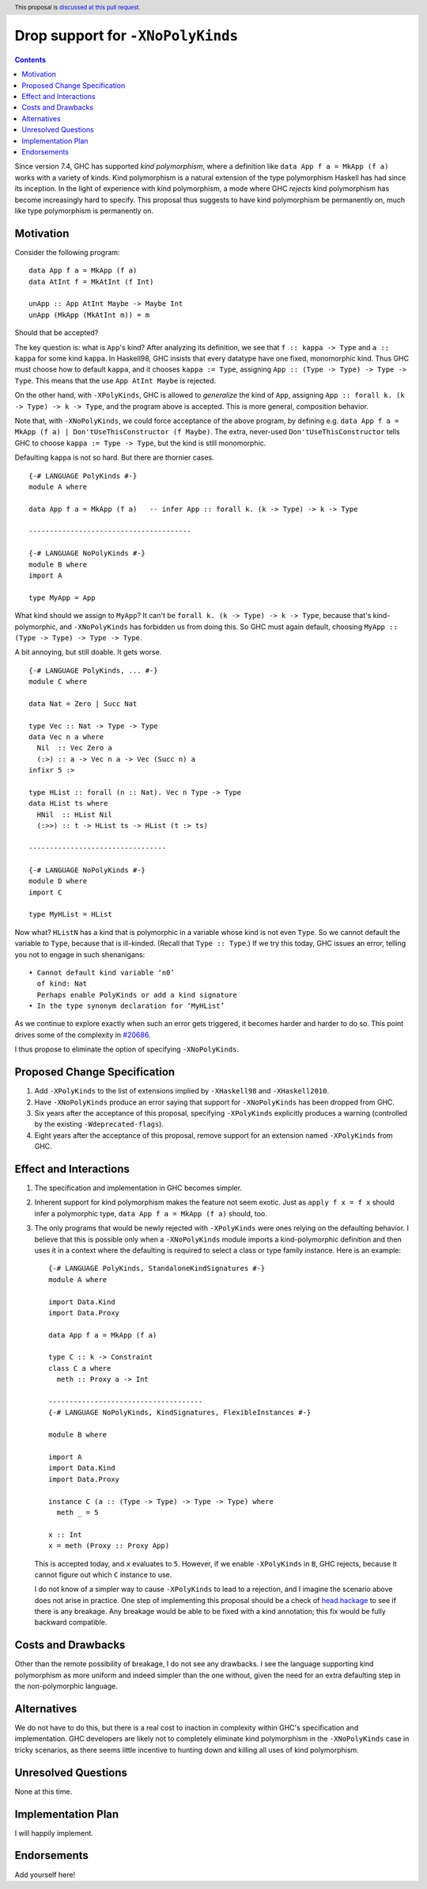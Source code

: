 Drop support for ``-XNoPolyKinds``
==================================

.. author:: Richard Eisenberg
.. date-accepted::
.. ticket-url::
.. implemented::
.. highlight:: haskell
.. header:: This proposal is `discussed at this pull request <https://github.com/ghc-proposals/ghc-proposals/pull/476>`_.
.. contents::

Since version 7.4, GHC has supported *kind polymorphism*, where a definition like ``data App f a = MkApp (f a)`` works
with a variety of kinds. Kind polymorphism is a natural extension of the type
polymorphism Haskell has had since its inception. In the light of experience
with kind polymorphism, a mode where GHC *rejects* kind
polymorphism has become increasingly hard to specify. This proposal thus suggests
to have kind polymorphism be permanently on, much like type polymorphism is
permanently on.

Motivation
----------
Consider the following program::

  data App f a = MkApp (f a)
  data AtInt f = MkAtInt (f Int)

  unApp :: App AtInt Maybe -> Maybe Int
  unApp (MkApp (MkAtInt m)) = m

Should that be accepted?

The key question is: what is ``App``\ 's kind? After analyzing its definition,
we see that ``f :: kappa -> Type`` and ``a :: kappa`` for some kind ``kappa``.
In Haskell98, GHC insists that every datatype have one fixed, monomorphic kind.
Thus GHC must choose how to default ``kappa``, and it chooses ``kappa := Type``,
assigning ``App :: (Type -> Type) -> Type -> Type``. This means that the use
``App AtInt Maybe`` is rejected.

On the other hand, with ``-XPolyKinds``, GHC is allowed to *generalize* the kind
of ``App``, assigning ``App :: forall k. (k -> Type) -> k -> Type``, and the program
above is accepted. This is more general, composition behavior.

Note that, with ``-XNoPolyKinds``, we could force acceptance of the above program,
by defining e.g. ``data App f a = MkApp (f a) | Don'tUseThisConstructor (f Maybe)``.
The extra, never-used ``Don'tUseThisConstructor`` tells GHC to choose ``kappa := Type -> Type``,
but the kind is still monomorphic.

Defaulting ``kappa`` is not so hard. But there are thornier cases. ::

  {-# LANGUAGE PolyKinds #-}
  module A where

  data App f a = MkApp (f a)   -- infer App :: forall k. (k -> Type) -> k -> Type

  ---------------------------------------

  {-# LANGUAGE NoPolyKinds #-}
  module B where
  import A

  type MyApp = App

What kind should we assign to ``MyApp``? It can't be ``forall k. (k -> Type) -> k -> Type``,
because that's kind-polymorphic, and ``-XNoPolyKinds`` has forbidden us from doing this.
So GHC must again default, choosing ``MyApp :: (Type -> Type) -> Type -> Type``.

A bit annoying, but still doable. It gets worse. ::

  {-# LANGUAGE PolyKinds, ... #-}
  module C where

  data Nat = Zero | Succ Nat

  type Vec :: Nat -> Type -> Type
  data Vec n a where
    Nil  :: Vec Zero a
    (:>) :: a -> Vec n a -> Vec (Succ n) a
  infixr 5 :>

  type HList :: forall (n :: Nat). Vec n Type -> Type
  data HList ts where
    HNil  :: HList Nil
    (:>>) :: t -> HList ts -> HList (t :> ts)

  ---------------------------------

  {-# LANGUAGE NoPolyKinds #-}
  module D where
  import C

  type MyHList = HList

Now what? ``HListN`` has a kind that is polymorphic in a variable
whose kind is not even ``Type``. So we cannot default the variable to ``Type``, because
that is ill-kinded. (Recall that ``Type :: Type``.) If we try this today, GHC issues
an error, telling you not to engage in such shenanigans::

  • Cannot default kind variable ‘n0’
    of kind: Nat
    Perhaps enable PolyKinds or add a kind signature
  • In the type synonym declaration for ‘MyHList’

As we continue to explore exactly when such an error gets triggered, it becomes
harder and harder to do so. This point drives some of the complexity in
`#20686 <https://gitlab.haskell.org/ghc/ghc/-/issues/20686>`_.

I thus propose to eliminate the option of specifying ``-XNoPolyKinds``.

Proposed Change Specification
-----------------------------
1. Add ``-XPolyKinds`` to the list of extensions implied by ``-XHaskell98``
   and ``-XHaskell2010``.

#. Have ``-XNoPolyKinds`` produce an error saying that support for ``-XNoPolyKinds``
   has been dropped from GHC.

#. Six years after the acceptance of this proposal, specifying ``-XPolyKinds``
   explicitly produces a warning (controlled by the existing ``-Wdeprecated-flags``).

#. Eight years after the acceptance of this proposal, remove support for
   an extension named ``-XPolyKinds`` from GHC.

Effect and Interactions
-----------------------
1. The specification and implementation in GHC becomes simpler.

#. Inherent support for kind polymorphism makes the feature not seem exotic. Just
   as ``apply f x = f x`` should infer a polymorphic type, ``data App f a = MkApp (f a)``
   should, too.

#. The only programs that would be newly rejected with ``-XPolyKinds`` were ones
   relying on the defaulting behavior. I believe that this is possible only when
   a ``-XNoPolyKinds`` module imports a kind-polymorphic definition and then uses
   it in a context where the defaulting is required to select a class or type
   family instance. Here is an example::

     {-# LANGUAGE PolyKinds, StandaloneKindSignatures #-}
     module A where

     import Data.Kind
     import Data.Proxy

     data App f a = MkApp (f a)

     type C :: k -> Constraint
     class C a where
       meth :: Proxy a -> Int

     -------------------------------------
     {-# LANGUAGE NoPolyKinds, KindSignatures, FlexibleInstances #-}

     module B where

     import A
     import Data.Kind
     import Data.Proxy

     instance C (a :: (Type -> Type) -> Type -> Type) where
       meth _ = 5

     x :: Int
     x = meth (Proxy :: Proxy App)

   This is accepted today, and ``x`` evaluates to ``5``. However, if we
   enable ``-XPolyKinds`` in ``B``, GHC rejects, because it cannot figure
   out which ``C`` instance to use.

   I do not know of a simpler way to cause ``-XPolyKinds`` to lead to a rejection,
   and I imagine the scenario above does not arise in practice. One step of implementing
   this proposal should be a check of `head.hackage <https://ghc.gitlab.haskell.org/head.hackage/>`_
   to see if there is any breakage. Any breakage would be able to be fixed with a kind
   annotation; this fix would be fully backward compatible.

Costs and Drawbacks
-------------------
Other than the remote possibility of breakage, I do not see any drawbacks. I see
the language supporting kind polymorphism as more uniform and indeed simpler than
the one without, given the need for an extra defaulting step in the non-polymorphic
language.

Alternatives
------------
We do not have to do this, but there is a real cost to inaction in complexity
within GHC's specification and implementation. GHC developers are likely not
to completely eliminate kind polymorphism in the ``-XNoPolyKinds`` case in
tricky scenarios, as there seems little incentive to hunting down and killing
all uses of kind polymorphism.

Unresolved Questions
--------------------
None at this time.


Implementation Plan
-------------------
I will happily implement.

Endorsements
-------------
Add yourself here!